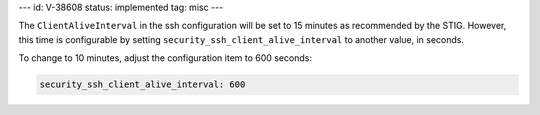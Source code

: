 ---
id: V-38608
status: implemented
tag: misc
---

The ``ClientAliveInterval`` in the ssh configuration will be set to 15 minutes
as recommended by the STIG.  However, this time is configurable by setting
``security_ssh_client_alive_interval`` to another value, in seconds.

To change to 10 minutes, adjust the configuration item to 600 seconds:

.. code-block:: yaml

    security_ssh_client_alive_interval: 600
